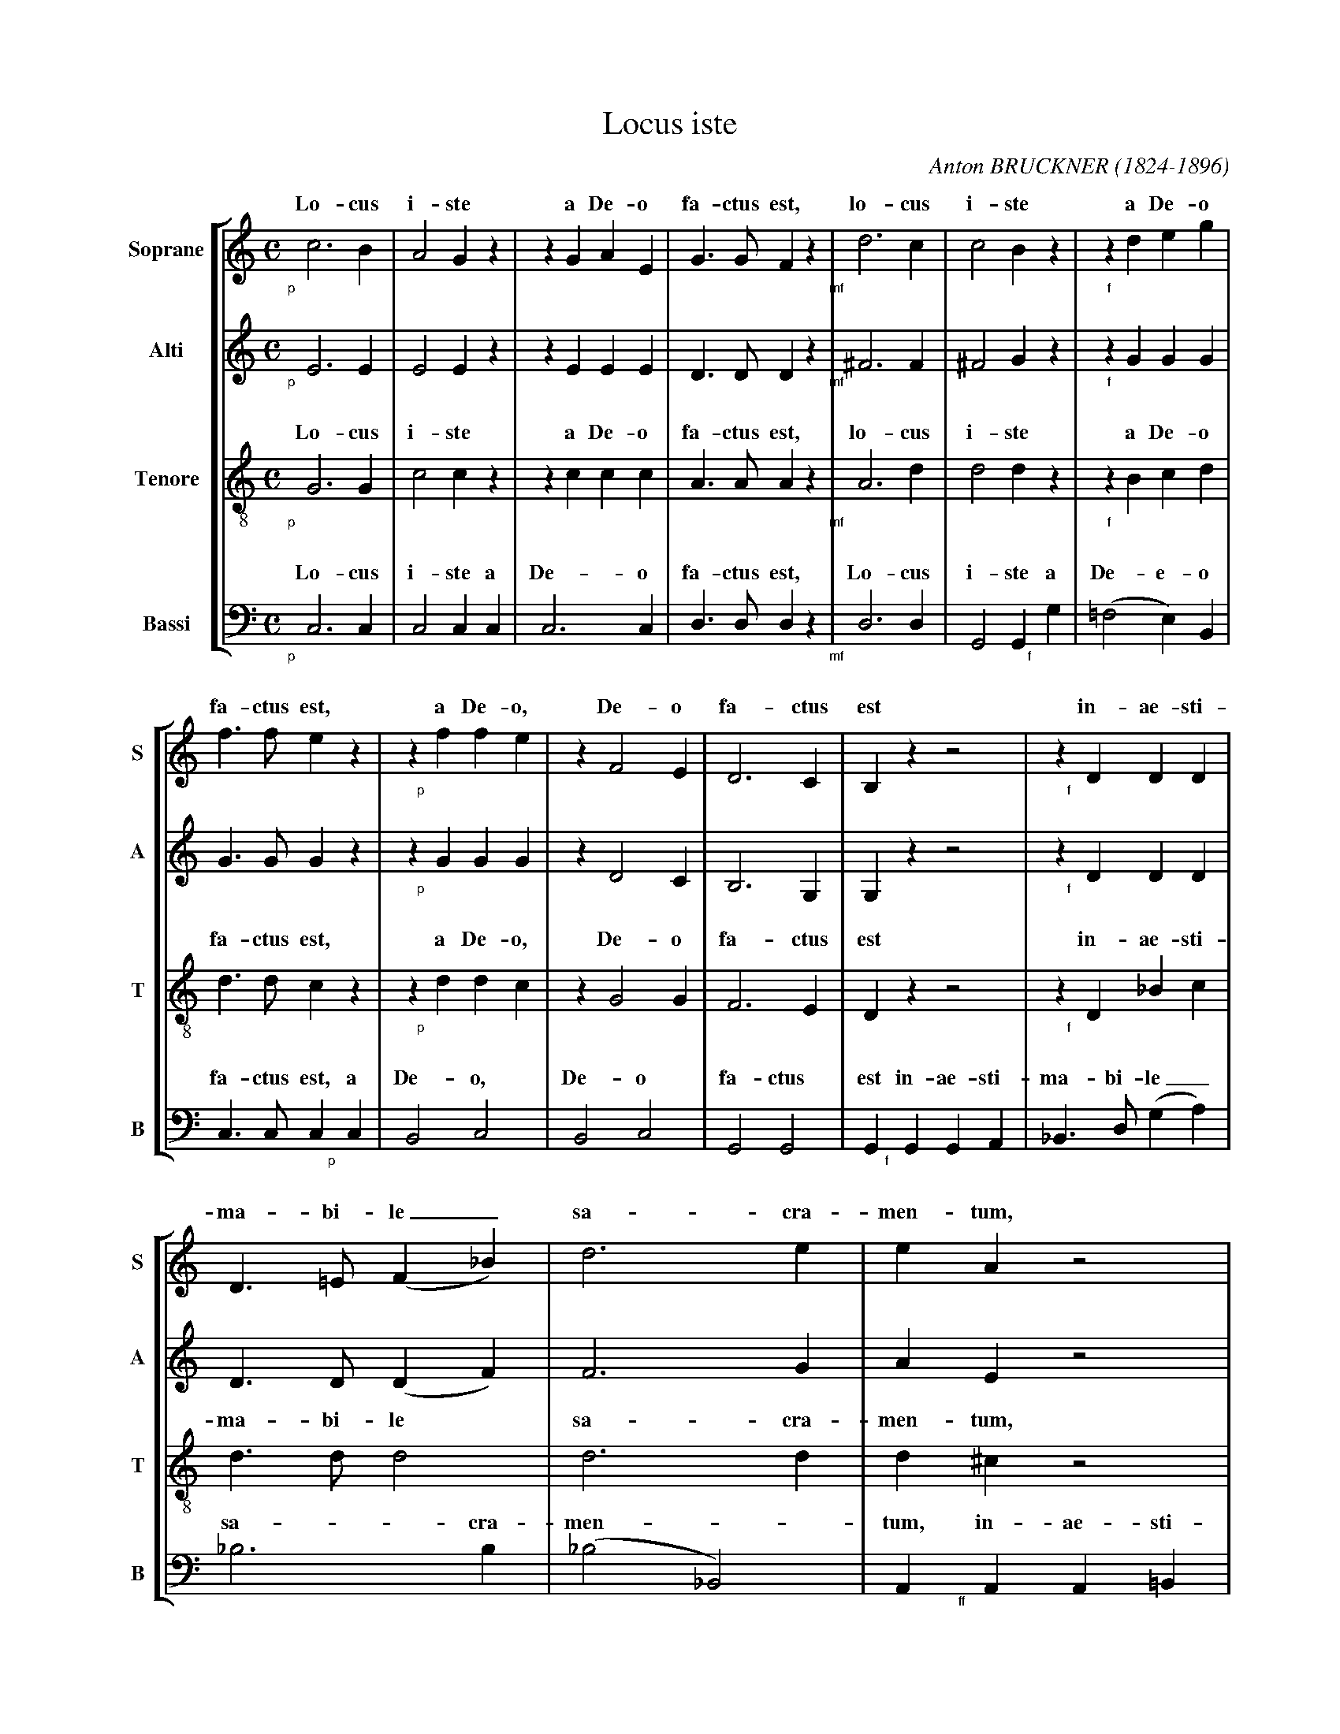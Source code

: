 %-------------------------------------------------------------
% Locus Iste (Bruckner)
%-------------------------------------------------------------
% revu 03/08/2017 abcm2ps v8.13.13
%-------------------------------------------------------------

%-------------------------------------------------------------
% mes personnalisations par rapport au modèle
%-------------------------------------------------------------
%%staffnonote 1
% pour des nuances plus proches des notes
%%deco pp 6 @ 20 8 24 "@-12,12$1pp"
%%deco p 6 @ 20 8 16 "@-8,12$1p"
%%deco mf 6 @ 20 8 16 "@-14,12$1mf"
%%deco f 6 @ 20 8 16 "@-8,12$1f"
%%deco ff 6 @ 20 8 16 "@-12,12$1ff"
%%pos vocal above
%-------------------------------------------------------------

X:1 % pour format portrait
T:Locus iste
C:Anton BRUCKNER (1824-1896)
S:Original perso manuscript
Z:transcrit par JL Zins
M:C
L:1/8
K:C
%
%-------------------------- Choeur
V:S clef=treble name="Soprane" sname="S"
V:A clef=treble name="Alti" sname="A"
V:T clef=treble-8 name="Tenore" sname="T"
V:B clef=bass octave=-2 name="Bassi" sname="B"
%
%%staves [S A T B]
%
[V:S]!p!c6B2|A4G2z2|z2G2A2E2|G3GF2z2|!mf!d6c2|c4B2z2|z2!f!d2e2g2|
w:Lo-cus i-ste a De-o fa-ctus est, lo-cus i-ste a De-o
[V:A]!p!E6E2|E4E2z2|z2E2E2E2|D3DD2z2|!mf!^F6F2|^F4G2z2|z2!f!G2G2G2|
% w:Lo-cus i-ste a De-o fa-ctus est, lo-cus i-ste a De-o
[V:T]!p!G6G2|c4c2z2|z2c2c2c2|A3AA2z2|!mf!A6d2|d4d2z2|z2!f!B2c2d2|
w:Lo-cus i-ste a De-o fa-ctus est, lo-cus i-ste a De-o
[V:B]!p!c6c2|c4c2c2|c6c2|d3dd2z2|!mf!d6d2|G4G2!f!g2|(=f4e2)B2|
w:Lo-cus i-ste a De-o fa-ctus est, Lo-cus i-ste a De-e-o
%
[V:S]f3fe2z2|z2!p!f2f2e2|z2F4E2|D6C2|B,2z2z4|z2!f!D2D2D2|
w:fa-ctus est, a De-o, De-o fa-ctus est in-ae-sti-
[V:A]G3GG2z2|z2!p!G2G2G2|z2D4C2|B,6G,2|G,2z2z4|z2!f!D2D2D2|
% w:fa-ctus est, a De-o, De-o fa-ctus est in-ae-sti-
[V:T]d3dc2z2|z2!p!d2d2c2|z2G4G2|F6E2|D2z2z4|z2!f!D2_B2c2|
w:fa-ctus est, a De-o, De-o fa-ctus est in-ae-sti-
[V:B]c3cc2!p!c2|B4c4|B4c4|G4G4|G2!f!G2G2A2|_B3d(g2a2)|
w:fa-ctus est, a De-o, De-o fa-ctus est in-ae-sti-ma-bi-le_
%
[V:S]D3=E(F2_B2)|d6e2|e2A2z4|z2!ff!E2E2E2|E3^F(G2c2)|e6^f2|^f2=B2z4|
w:ma-bi-le_ sa-cra-men-tum, in-ae-sti-ma-bi-le_ sa-cra-men-tum
[V:A]D3D(D2F2)|F6G2|A2E2z4|z2!ff!E2E2E2|E3E(E2G2)|G6A2|=B2^F2z4|
% w:ma-bi-le_ sa-cra-men-tum, in-ae-sti-ma-bi-le_ sa-cra-men-tum
[V:T]d3dd4|d6d2|d2^c2z4|z2!ff!E2=c2d2|e3ee4|e6e2|e2^d2z4|
w:ma-bi-le sa-cra-men-tum, in-ae-sti-ma-bi-le sa-cra-men-tum
[V:B]_b6b2|(_b4_B4)|A2!ff!A2A2=B2|=c3e(a2=b2)|c'6c'2|(c'4c4)|B4z4|
w:sa-cra-men--tum, in-ae-sti-ma-bi-le_ sa-cra-men--tum.
%
[V:S]z8|!pp!^F2F2F2F2|G>GG2G2z2|E2E2E2E2|"_cresc."=F>FF2F2z2|
w:ir-re-pre-hen-si-bi-lis est, ir-re-pre-hen-si-bi-lis est,
[V:A]z8|!pp!E2E2^D2D2|=D>DD2D2z2|D2D2C2C2|"_cresc."=C>CC2C2z2|
% w:ir-re-pre-hen-si-bi-lis est, ir-re-pre-hen-si-bi-lis est,
[V:T]!pp!c2c2c2c2|B>BB2B2z2|_B2B2B2B2|A>AA2A2z2|"_cresc."_A2A2A2A2|
w:ir-re-pre-hen-si-bi-lis est, ir-re-pre-hen-si-bi-lis est, ir-re-pre-hen-
[V:B]z8|z8|z8|z8|z8|
%
[V:S]!p!F4E4|!mf!A6G2|F3FE4|(E2D2)z4|!p!c6B2|A4G2z2|z2G2A2E2|
w:ir-re-pre-hen-si-bi-lis est._ Lo-cus i-ste a De-o
[V:A]!p!=B,4C4|!mf!C6C2|C2B,2C4|(C2B,2)z4|!p!E6E2|E4E2z2|z2E2E2E2|
% w:ir-re-pre-hen-si-bi-lis est._ Lo-cus i-ste a De-o
[V:T]G>GG2G2z2|F2F2E2E2|D3D(E2C2)|G4z4|!p!G6G2|c4c2z2|z2c2c2c2|
w:si-bi-lis est, ir-re-pre-hen-si-bi-lis_ est. Lo-cus i-ste a De-o
[V:B]z8|z8|z8|z8|!p!c6c2|c4c2c2|c6c2|
w:Lo-cus i-ste a De-o
%
[V:S]G3GF2z2|!mf!d6c2|c4B2z2|z2!f!d2e2g2|=f3fe2z2|z2!p!f2f2e2|z2F4E2|
w:fa-ctus est, lo-cus i-ste a De-o fa-ctus est, a De-o, De-o,
[V:A]D3DD2z2|!mf!^F6F2|^F4G2z2|z2!f!G2G2G2|G3GG2z2|z2!p!G2G2G2|z2F4C2|
% w:fa-ctus est, lo-cus i-ste a De-o fa-ctus est, a De-o, De-o,
[V:T]A3AA2z2|!mf!A6d2|d4d2z2|z2!f!B2c2d2|d3dc2z2|z2!p!d2d2c2|z2G4G2|
w:fa-ctus est, lo-cus i-ste a De-o fa-ctus est, a De-o, De-o,
[V:B]d3dd2z2|!mf!d6d2|G4G2!f!g2|(=f4e2)B2|c3cc2!p!c2|B4c4|B4c4|
w:fa-ctus est, lo-cus i-ste a De--o fa-ctus est, a De-o, De-o,
%
[V:S](D6E2&x4"_cresc."x4|F4!f!^F4-|F4G4)|z8|z2!pp!G2=F2E2|=F4D4|D8-|D4D4|E6z2|]
w:De-----o, a De-o, De-o fa--ctus est.
[V:A](C2=B,2"_cresc."_B,4-|B,2A,2!f!C4-|C4=B,4)|z8|z2!pp!C2B,2C2|C4C4|(C8|B,4)B,4|C6z2|]
% w:De-------o, a De-o, De-o fa--ctus est.
[V:T](G8&x4"_cresc."x4|F4!f!A4-|A4G4)|z8|z2!pp!G2G2G2|A4A4|G8-|G4G4|G6z2|]
w:De----o, a De-o, De-o fa--ctus est.
[V:B](G4"_cresc."g2^c2|d6!f!^d2|e4e4)|z8|z2!pp!e2d2c2|F4^F4|G8-|G4G4|c6z2|]
w:De------o, a De-o, De-o fa--ctus est.
%

X:2 % pour format italienne
T:Locus iste
C:Anton BRUCKNER (1824-1896)
S:Original perso manuscript
Z:transcrit par JL Zins
M:C
L:1/8
K:C
%
%-------------------------- Choeur
V:S clef=treble name="Soprane" sname="S"
V:A clef=treble name="Alti" sname="A"
V:T clef=treble-8 name="Tenore" sname="T"
V:B clef=bass octave=-2 name="Bassi" sname="B"
%
%%staves [(S A) T B] % les paroles et les nuances ont été supprimées pour la partie d'alto
%
[V:S]!p!c6B2|A4G2z2|z2G2A2E2|G3GF2z2|!mf!d6c2|c4B2z2|z2!f!d2e2g2|
w:Lo-cus i-ste a De-o fa-ctus est, lo-cus i-ste a De-o
[V:A]E6E2|E4E2z2|z2E2E2E2|D3DD2z2|^F6F2|^F4G2z2|z2G2G2G2|
[V:T]!p!G6G2|c4c2z2|z2c2c2c2|A3AA2z2|!mf!A6d2|d4d2z2|z2!f!B2c2d2|
w:Lo-cus i-ste a De-o fa-ctus est, lo-cus i-ste a De-o
[V:B]!p!c6c2|c4c2c2|c6c2|d3dd2z2|!mf!d6d2|G4G2!f!g2|(=f4e2)B2|
w:Lo-cus i-ste a De-o fa-ctus est, Lo-cus i-ste a De-e-o
%
[V:S]f3fe2z2|z2!p!f2f2e2|z2F4E2|D6C2|B,2z2z4|z2!f!D2D2D2|
w:fa-ctus est, a De-o, De-o fa-ctus est in-ae-sti-
[V:A]G3GG2z2|z2G2G2G2|z2D4C2|B,6G,2|G,2z2z4|z2D2D2D2|
[V:T]d3dc2z2|z2!p!d2d2c2|z2G4G2|F6E2|D2z2z4|z2!f!D2_B2c2|
w:fa-ctus est, a De-o, De-o fa-ctus est in-ae-sti-
[V:B]c3cc2!p!c2|B4c4|B4c4|G4G4|G2!f!G2G2A2|_B3d(g2a2)|
w:fa-ctus est, a De-o, De-o fa-ctus est in-ae-sti-ma-bi-le_
%
[V:S]D3=E(F2_B2)|d6e2|e2A2z4|z2!ff!E2E2E2|E3^F(G2c2)|e6^f2|^f2=B2z4|
w:ma-bi-le_ sa-cra-men-tum, in-ae-sti-ma-bi-le_ sa-cra-men-tum
[V:A]D3D(D2F2)|F6G2|A2E2z4|z2!ff!E2E2E2|E3E(E2G2)|G6A2|=B2^F2z4|
[V:T]d3dd4|d6d2|d2^c2z4|z2E2=c2d2|e3ee4|e6e2|e2^d2z4|
w:ma-bi-le sa-cra-men-tum, in-ae-sti-ma-bi-le sa-cra-men-tum
[V:B]_b6b2|(_b4_B4)|A2!ff!A2A2=B2|=c3e(a2=b2)|c'6c'2|(c'4c4)|B4z4|
w:sa-cra-men--tum, in-ae-sti-ma-bi-le_ sa-cra-men--tum.
%
[V:S]z8|!pp!^F2F2F2F2|G>GG2G2z2|E2E2E2E2|"_cresc."=F>FF2F2z2|
w:ir-re-pre-hen-si-bi-lis est, ir-re-pre-hen-si-bi-lis est,
[V:A]z8|E2E2^D2D2|=D>DD2D2z2|D2D2C2C2|=C>CC2C2z2|
[V:T]!pp!c2c2c2c2|B>BB2B2z2|_B2B2B2B2|A>AA2A2z2|"_cresc."_A2A2A2A2|
w:ir-re-pre-hen-si-bi-lis est, ir-re-pre-hen-si-bi-lis est, ir-re-pre-hen-
[V:B]z8|z8|z8|z8|z8|
%
[V:S]!p!F4E4|!mf!A6G2|F3FE4|(E2D2)z4|!p!c6B2|A4G2z2|z2G2A2E2|
w:ir-re-pre-hen-si-bi-lis est._ Lo-cus i-ste a De-o
[V:A]=B,4C4|!mf!C6C2|C2B,2C4|(C2B,2)z4|E6E2|E4E2z2|z2E2E2E2|
[V:T]G>GG2G2z2|F2F2E2E2|D3D(E2C2)|G4z4|!p!G6G2|c4c2z2|z2c2c2c2|
w:si-bi-lis est, ir-re-pre-hen-si-bi-lis_ est. Lo-cus i-ste a De-o
[V:B]z8|z8|z8|z8|!p!c6c2|c4c2c2|c6c2|
w:Lo-cus i-ste a De-o
%
[V:S]G3GF2z2|!mf!d6c2|c4B2z2|z2!f!d2e2g2|=f3fe2z2|z2!p!f2f2e2|z2F4E2|
w:fa-ctus est, lo-cus i-ste a De-o fa-ctus est, a De-o, De-o,
[V:A]D3DD2z2|!mf!^F6F2|^F4G2z2|z2!f!G2G2G2|G3GG2z2|z2!p!G2G2G2|z2F4C2|
[V:T]A3AA2z2|A6d2|d4d2z2|z2B2c2d2|d3dc2z2|z2d2d2c2|z2G4G2|
w:fa-ctus est, lo-cus i-ste a De-o fa-ctus est, a De-o, De-o,
[V:B]d3dd2z2|!mf!d6d2|G4G2!f!g2|(=f4e2)B2|c3cc2!p!c2|B4c4|B4c4|
w:fa-ctus est, lo-cus i-ste a De--o fa-ctus est, a De-o, De-o,
%
[V:S](D6E2&x4"_cresc."x4|F4!f!^F4-|F4G4)|z8|z2!pp!G2=F2E2|=F4D4|D8-|D4D4|E6z2|]
w:De-----o, a De-o, De-o fa--ctus est.
[V:A](C2=B,2_B,4-|B,2A,2C4-|C4=B,4)|z8|z2C2B,2C2|C4C4|(C8|B,4)B,4|C6z2|]
[V:T](G8&x4"_cresc."x4|F4!f!A4-|A4G4)|z8|z2!pp!G2G2G2|A4A4|G8-|G4G4|G6z2|]
w:De----o, a De-o, De-o fa--ctus est.
[V:B](G4"_cresc."g2^c2|d6!f!^d2|e4e4)|z8|z2!pp!e2d2c2|F4^F4|G8-|G4G4|c6z2|]
w:De------o, a De-o, De-o fa--ctus est.
%

